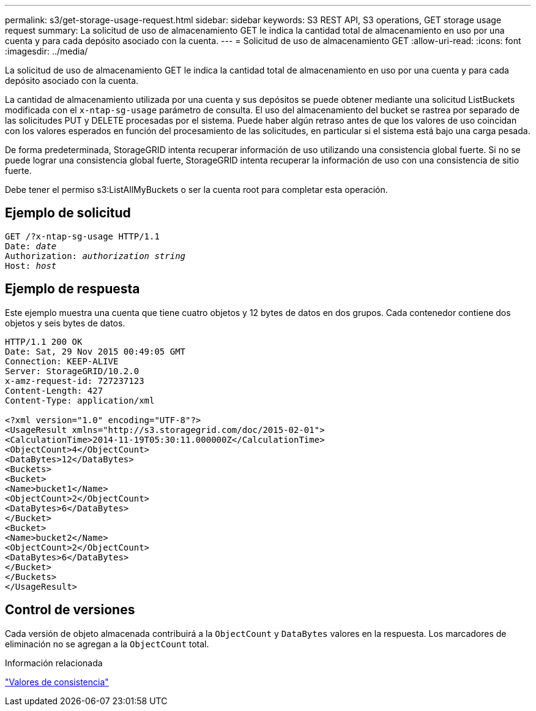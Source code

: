 ---
permalink: s3/get-storage-usage-request.html 
sidebar: sidebar 
keywords: S3 REST API, S3 operations, GET storage usage request 
summary: La solicitud de uso de almacenamiento GET le indica la cantidad total de almacenamiento en uso por una cuenta y para cada depósito asociado con la cuenta. 
---
= Solicitud de uso de almacenamiento GET
:allow-uri-read: 
:icons: font
:imagesdir: ../media/


[role="lead"]
La solicitud de uso de almacenamiento GET le indica la cantidad total de almacenamiento en uso por una cuenta y para cada depósito asociado con la cuenta.

La cantidad de almacenamiento utilizada por una cuenta y sus depósitos se puede obtener mediante una solicitud ListBuckets modificada con el `x-ntap-sg-usage` parámetro de consulta.  El uso del almacenamiento del bucket se rastrea por separado de las solicitudes PUT y DELETE procesadas por el sistema.  Puede haber algún retraso antes de que los valores de uso coincidan con los valores esperados en función del procesamiento de las solicitudes, en particular si el sistema está bajo una carga pesada.

De forma predeterminada, StorageGRID intenta recuperar información de uso utilizando una consistencia global fuerte.  Si no se puede lograr una consistencia global fuerte, StorageGRID intenta recuperar la información de uso con una consistencia de sitio fuerte.

Debe tener el permiso s3:ListAllMyBuckets o ser la cuenta root para completar esta operación.



== Ejemplo de solicitud

[listing, subs="specialcharacters,quotes"]
----
GET /?x-ntap-sg-usage HTTP/1.1
Date: _date_
Authorization: _authorization string_
Host: _host_
----


== Ejemplo de respuesta

Este ejemplo muestra una cuenta que tiene cuatro objetos y 12 bytes de datos en dos grupos.  Cada contenedor contiene dos objetos y seis bytes de datos.

[listing]
----
HTTP/1.1 200 OK
Date: Sat, 29 Nov 2015 00:49:05 GMT
Connection: KEEP-ALIVE
Server: StorageGRID/10.2.0
x-amz-request-id: 727237123
Content-Length: 427
Content-Type: application/xml

<?xml version="1.0" encoding="UTF-8"?>
<UsageResult xmlns="http://s3.storagegrid.com/doc/2015-02-01">
<CalculationTime>2014-11-19T05:30:11.000000Z</CalculationTime>
<ObjectCount>4</ObjectCount>
<DataBytes>12</DataBytes>
<Buckets>
<Bucket>
<Name>bucket1</Name>
<ObjectCount>2</ObjectCount>
<DataBytes>6</DataBytes>
</Bucket>
<Bucket>
<Name>bucket2</Name>
<ObjectCount>2</ObjectCount>
<DataBytes>6</DataBytes>
</Bucket>
</Buckets>
</UsageResult>
----


== Control de versiones

Cada versión de objeto almacenada contribuirá a la `ObjectCount` y `DataBytes` valores en la respuesta.  Los marcadores de eliminación no se agregan a la `ObjectCount` total.

.Información relacionada
link:consistency-controls.html["Valores de consistencia"]
